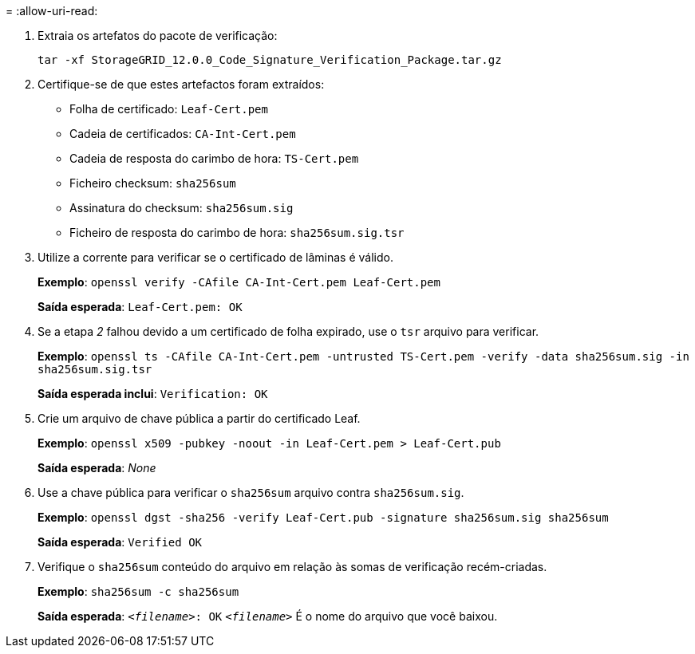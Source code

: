 = 
:allow-uri-read: 


. Extraia os artefatos do pacote de verificação:
+
`tar -xf StorageGRID_12.0.0_Code_Signature_Verification_Package.tar.gz`

. Certifique-se de que estes artefactos foram extraídos:
+
** Folha de certificado: `Leaf-Cert.pem`
** Cadeia de certificados: `CA-Int-Cert.pem`
** Cadeia de resposta do carimbo de hora: `TS-Cert.pem`
** Ficheiro checksum: `sha256sum`
** Assinatura do checksum: `sha256sum.sig`
** Ficheiro de resposta do carimbo de hora: `sha256sum.sig.tsr`


. Utilize a corrente para verificar se o certificado de lâminas é válido.
+
*Exemplo*: `openssl verify -CAfile CA-Int-Cert.pem Leaf-Cert.pem`

+
*Saída esperada*: `Leaf-Cert.pem: OK`

. Se a etapa _2_ falhou devido a um certificado de folha expirado, use o `tsr` arquivo para verificar.
+
*Exemplo*: `openssl ts -CAfile CA-Int-Cert.pem -untrusted TS-Cert.pem -verify -data sha256sum.sig -in sha256sum.sig.tsr`

+
*Saída esperada inclui*: `Verification: OK`

. Crie um arquivo de chave pública a partir do certificado Leaf.
+
*Exemplo*: `openssl x509 -pubkey -noout -in Leaf-Cert.pem > Leaf-Cert.pub`

+
*Saída esperada*: _None_

. Use a chave pública para verificar o `sha256sum` arquivo contra `sha256sum.sig`.
+
*Exemplo*: `openssl dgst -sha256 -verify Leaf-Cert.pub -signature sha256sum.sig sha256sum`

+
*Saída esperada*: `Verified OK`

. Verifique o `sha256sum` conteúdo do arquivo em relação às somas de verificação recém-criadas.
+
*Exemplo*: `sha256sum -c sha256sum`

+
*Saída esperada*: `_<filename>_: OK`
`_<filename>_` É o nome do arquivo que você baixou.


